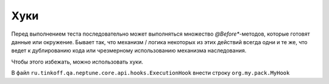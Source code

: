 Хуки
=====

Перед выполнением теста последовательно может выполняться множество `@Before*`-методов, которые готовят данные или
окружение. Бывает так, что механизм / логика некоторых из этих действий всегда одни и те же, что ведет к
дублированию кода или чрезмерному использованию механизма наследования.

Чтобы этого избежать, можно использовать хуки.

.. code-block:: java
   :caption: Хук

    package org.my.pack;

    import ru.tinkoff.qa.neptune.core.api.hooks.ExecutionHook;
    import ru.tinkoff.qa.neptune.core.api.hooks.HookOrder;

    import java.lang.reflect.Method;

    @HookOrder(priority = 1) //одновременно может работать несколько хуков,
    //и может понадобиться выстроить их выполнение в определенную последовательность.
    //С помощью данной аннотации можно указывать приоритет выполнения того или иного хука.
    //Чем меньше цифра, тем выше приоритет. Можно указать значение [0, 127].
    //Аннотацию можно не указывать, в этом случае
    //хуку присваивается низший приоритет (127).
    public class MyHook implements ExecutionHook {

        @Override
        public void executeMethodHook(
                    Method method, //метод, перед которым данный хук должен быть выполнен.
                    // Можно использовать аннотации над методом или другую метаинформацию
                    Object on, //объект класса-теста, перед методом которого
                    // данный хук должен быть выполнен. Эта информация может быть полезна.
                    boolean isTest) { //метод - тест или нет.
            //логика предварительного действия
        }
    }

.. code-block:: none
   :caption: Настройка SPI в `main/resources/` или `test/resources/`

   $ META-INF
   ├── services
       ├── ru.tinkoff.qa.neptune.core.api.hooks.ExecutionHook

В файл ``ru.tinkoff.qa.neptune.core.api.hooks.ExecutionHook`` внести строку ``org.my.pack.MyHook``
